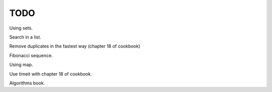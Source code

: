 TODO
===========================

Using sets.

Search in a list.

Remove duplicates in the fastest way (chapter 18 of cookbook)

Fibonacci sequence.

Using map.

Use timeit with chapter 18 of cookbook.

Algorithms book.
